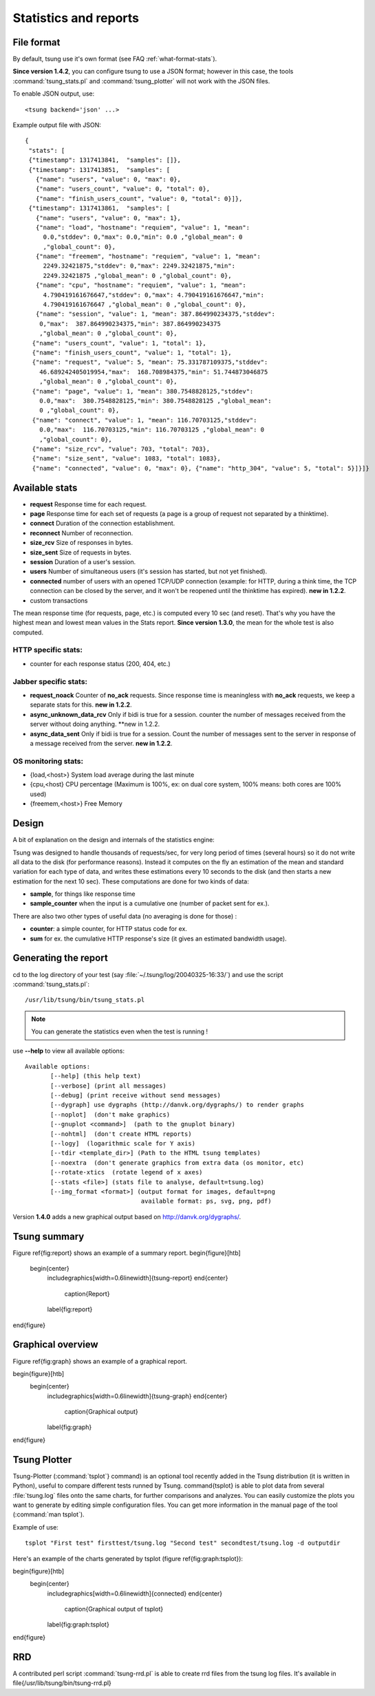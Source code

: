 .. _statistics-reports:

======================
Statistics and reports
======================

File format
===========

By default, tsung use it's own format (see FAQ :ref:`what-format-stats`).

.. index:: json

**Since version 1.4.2**, you can configure tsung to use a JSON format;
however in this case, the tools :command:`tsung_stats.pl` and
:command:`tsung_plotter` will not work with the JSON files.

To enable JSON output, use::

 <tsung backend='json' ...>


Example output file with JSON::

 {
  "stats": [
  {"timestamp": 1317413841,  "samples": []},
  {"timestamp": 1317413851,  "samples": [
    {"name": "users", "value": 0, "max": 0},
    {"name": "users_count", "value": 0, "total": 0},
    {"name": "finish_users_count", "value": 0, "total": 0}]},
  {"timestamp": 1317413861,  "samples": [
    {"name": "users", "value": 0, "max": 1},
    {"name": "load", "hostname": "requiem", "value": 1, "mean":
      0.0,"stddev": 0,"max": 0.0,"min": 0.0 ,"global_mean": 0
      ,"global_count": 0},
    {"name": "freemem", "hostname": "requiem", "value": 1, "mean":
      2249.32421875,"stddev": 0,"max": 2249.32421875,"min":
      2249.32421875 ,"global_mean": 0 ,"global_count": 0},
    {"name": "cpu", "hostname": "requiem", "value": 1, "mean":
      4.790419161676647,"stddev": 0,"max": 4.790419161676647,"min":
      4.790419161676647 ,"global_mean": 0 ,"global_count": 0},
    {"name": "session", "value": 1, "mean": 387.864990234375,"stddev":
     0,"max":  387.864990234375,"min": 387.864990234375
     ,"global_mean": 0 ,"global_count": 0},
   {"name": "users_count", "value": 1, "total": 1},
   {"name": "finish_users_count", "value": 1, "total": 1},
   {"name": "request", "value": 5, "mean": 75.331787109375,"stddev":
     46.689242405019954,"max":  168.708984375,"min": 51.744873046875
     ,"global_mean": 0 ,"global_count": 0},
   {"name": "page", "value": 1, "mean": 380.7548828125,"stddev":
     0.0,"max":  380.7548828125,"min": 380.7548828125 ,"global_mean":
     0 ,"global_count": 0},
   {"name": "connect", "value": 1, "mean": 116.70703125,"stddev":
     0.0,"max":  116.70703125,"min": 116.70703125 ,"global_mean": 0
     ,"global_count": 0},
   {"name": "size_rcv", "value": 703, "total": 703},
   {"name": "size_sent", "value": 1083, "total": 1083},
   {"name": "connected", "value": 0, "max": 0}, {"name": "http_304", "value": 5, "total": 5}]}]}


Available stats
===============

.. index:: page

* **request** Response time for each request.
* **page** Response time for each set of requests (a page is a group
  of request not separated by a thinktime).
* **connect** Duration of the connection establishment.
* **reconnect** Number of reconnection.
* **size_rcv** Size of responses in bytes.
* **size_sent** Size of requests in bytes.
* **session** Duration of a user's session.
* **users** Number of simultaneous users (it's session has started, but not yet finished).
* **connected** number of users with an opened TCP/UDP connection (example: for
  HTTP, during a think time, the TCP connection can be closed by the server,
  and it won't be reopened until the thinktime has expired). **new in 1.2.2**.
* custom transactions


The mean response time (for requests, page, etc.) is computed every 10
sec (and reset). That's why you have the highest mean and lowest mean
values in the Stats report. **Since version 1.3.0**, the mean for
the whole test is also computed.

HTTP specific stats:
--------------------

* counter for each response status (200, 404, etc.)


Jabber specific stats:
----------------------

* **request_noack** Counter of **no_ack** requests. Since
  response time is meaningless with **no_ack**
  requests, we keep a separate stats for this. **new in 1.2.2**.
* **async_unknown_data_rcv** Only if bidi is true for a
  session. counter the number of messages received from the server
  without doing anything.  **new in 1.2.2.
* **async_data_sent** Only if bidi is true for a
  session. Count the number of messages sent to the server in response
  of a message received from the server. **new in 1.2.2**.


OS monitoring stats:
--------------------

* {load,<host>} System load average during the last minute
* {cpu,<host} CPU percentage (Maximum is 100%, ex: on dual core system, 100% means: both cores are 100% used)
* {freemem,<host>} Free Memory



Design
======

A bit of explanation on the design and internals of the statistics engine:

Tsung was designed to handle thousands of requests/sec, for very
long period of times (several hours) so it do not write all data to
the disk (for performance reasons). Instead it computes on the fly an
estimation of the mean and standard variation for each type of data,
and writes these estimations every 10 seconds to the disk (and then
starts a new estimation for the next 10 sec). These computations are
done for two kinds of data:

.. index:: sample
.. index:: sample_counter

* **sample**, for things like response time
* **sample_counter** when the input is a cumulative one (number of
  packet sent for ex.).


There are also two other types of useful data (no averaging is done for
those) :

* **counter**: a simple counter, for HTTP status code for ex.
* **sum** for ex. the cumulative HTTP response's size (it gives an
  estimated bandwidth usage).



Generating the report
=====================

cd to the log directory of your test (say
:file:`~/.tsung/log/20040325-16:33/`) and use the script
:command:`tsung_stats.pl`::

  /usr/lib/tsung/bin/tsung_stats.pl


.. note::

   You can generate the statistics even when the test is running !

use **--help** to view all available options::

 Available options:
        [--help] (this help text)
        [--verbose] (print all messages)
        [--debug] (print receive without send messages)
        [--dygraph] use dygraphs (http://danvk.org/dygraphs/) to render graphs
        [--noplot]  (don't make graphics)
        [--gnuplot <command>]  (path to the gnuplot binary)
        [--nohtml]  (don't create HTML reports)
        [--logy]  (logarithmic scale for Y axis)
        [--tdir <template_dir>] (Path to the HTML tsung templates)
        [--noextra  (don't generate graphics from extra data (os monitor, etc)
        [--rotate-xtics  (rotate legend of x axes)
        [--stats <file>] (stats file to analyse, default=tsung.log)
        [--img_format <format>] (output format for images, default=png
                                 available format: ps, svg, png, pdf)


Version **1.4.0** adds a new graphical output based on
http://danvk.org/dygraphs/.

Tsung summary
=============

Figure \ref{fig:report} shows an example of a summary report.
\begin{figure}[htb]
  \begin{center}
    \includegraphics[width=0.6\linewidth]{tsung-report}
    \end{center}
      \caption{Report}
    \label{fig:report}
\end{figure}

Graphical overview
==================

Figure \ref{fig:graph} shows an example of a graphical report.

\begin{figure}[htb]
  \begin{center}
    \includegraphics[width=0.6\linewidth]{tsung-graph}
    \end{center}
      \caption{Graphical output}
    \label{fig:graph}
\end{figure}

Tsung Plotter
=============

Tsung-Plotter (:command:`tsplot`} command) is an optional tool recently
added in the Tsung distribution (it is written in Python), useful to
compare different tests runned by Tsung. \command{tsplot} is able to
plot data from several :file:`tsung.log` files onto the same charts,
for further comparisons and analyzes. You can easily customize the
plots you want to generate by editing simple configuration files. You
can get more information in the manual page of the tool (:command:`man
tsplot`).

Example of use::

 tsplot "First test" firsttest/tsung.log "Second test" secondtest/tsung.log -d outputdir


Here's an example of the charts generated by tsplot (figure \ref{fig:graph:tsplot}):

\begin{figure}[htb]
  \begin{center}
    \includegraphics[width=0.6\linewidth]{connected}
    \end{center}
      \caption{Graphical output of tsplot}
    \label{fig:graph:tsplot}
\end{figure}

RRD
===

A contributed perl script :command:`tsung-rrd.pl` is able to create rrd
files from the tsung log files. It's available in \file{/usr/lib/tsung/bin/tsung-rrd.pl}
